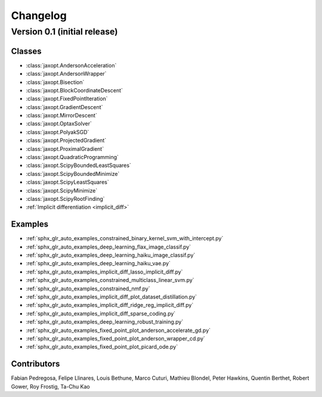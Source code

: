 Changelog
=========

Version 0.1 (initial release)
-----------------------------

Classes
~~~~~~~

- :class:`jaxopt.AndersonAcceleration`
- :class:`jaxopt.AndersonWrapper`
- :class:`jaxopt.Bisection`
- :class:`jaxopt.BlockCoordinateDescent`
- :class:`jaxopt.FixedPointIteration`
- :class:`jaxopt.GradientDescent`
- :class:`jaxopt.MirrorDescent`
- :class:`jaxopt.OptaxSolver`
- :class:`jaxopt.PolyakSGD`
- :class:`jaxopt.ProjectedGradient`
- :class:`jaxopt.ProximalGradient`
- :class:`jaxopt.QuadraticProgramming`
- :class:`jaxopt.ScipyBoundedLeastSquares`
- :class:`jaxopt.ScipyBoundedMinimize`
- :class:`jaxopt.ScipyLeastSquares`
- :class:`jaxopt.ScipyMinimize`
- :class:`jaxopt.ScipyRootFinding`
- :ref:`Implicit differentiation <implicit_diff>`

Examples
~~~~~~~~

- :ref:`sphx_glr_auto_examples_constrained_binary_kernel_svm_with_intercept.py`
- :ref:`sphx_glr_auto_examples_deep_learning_flax_image_classif.py`
- :ref:`sphx_glr_auto_examples_deep_learning_haiku_image_classif.py`
- :ref:`sphx_glr_auto_examples_deep_learning_haiku_vae.py`
- :ref:`sphx_glr_auto_examples_implicit_diff_lasso_implicit_diff.py`
- :ref:`sphx_glr_auto_examples_constrained_multiclass_linear_svm.py`
- :ref:`sphx_glr_auto_examples_constrained_nmf.py`
- :ref:`sphx_glr_auto_examples_implicit_diff_plot_dataset_distillation.py`
- :ref:`sphx_glr_auto_examples_implicit_diff_ridge_reg_implicit_diff.py`
- :ref:`sphx_glr_auto_examples_implicit_diff_sparse_coding.py`
- :ref:`sphx_glr_auto_examples_deep_learning_robust_training.py`
- :ref:`sphx_glr_auto_examples_fixed_point_plot_anderson_accelerate_gd.py`
- :ref:`sphx_glr_auto_examples_fixed_point_plot_anderson_wrapper_cd.py`
- :ref:`sphx_glr_auto_examples_fixed_point_plot_picard_ode.py`

Contributors
~~~~~~~~~~~~

Fabian Pedregosa, Felipe Llinares, Louis Bethune, Marco Cuturi, Mathieu
Blondel, Peter Hawkins, Quentin Berthet, Robert Gower, Roy Frostig, Ta-Chu Kao
